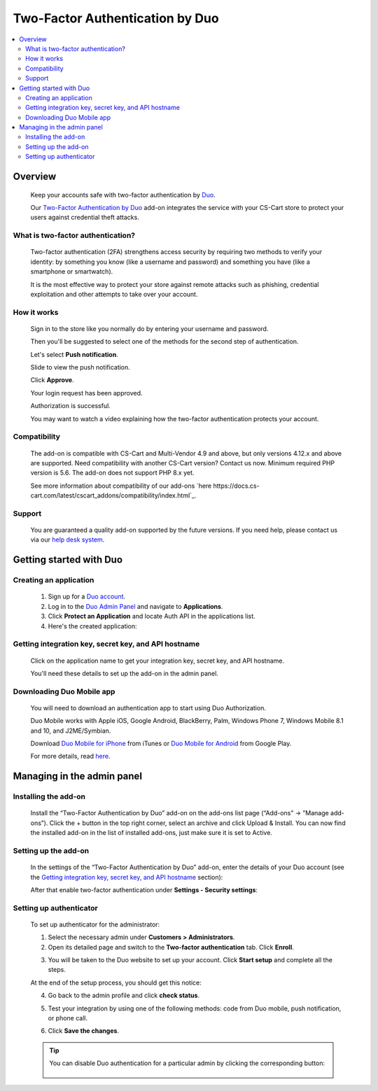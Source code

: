 ********************************
Two-Factor Authentication by Duo 
********************************

.. raw:: html

    <div class="buy-now">
        <a href="https://marketplace.simtechdev.com/landing/100000142" class="btn buy-now__btn">Buy now</a>
    </div>



.. contents::
    :local: 
    :depth: 2

--------
Overview
--------

    Keep your accounts safe with two-factor authentication by `Duo <https://duo.com/>`_.

    Our `Two-Factor Authentication by Duo <https://www.simtechdev.com/addons/site-management/two-factor-authentication-by-duo.html>`_ add-on integrates the service with your CS-Cart store to protect your users against credential theft attacks.

==================================
What is two-factor authentication?
==================================

    Two-factor authentication (2FA) strengthens access security by requiring two methods to verify your identity: by something you know (like a username and password) and something you have (like a smartphone or smartwatch).

    It is the most effective way to protect your store against remote attacks such as phishing, credential exploitation and other attempts to take over your account. 

    .. raw:: html

        <iframe width="560" height="315" src="https://www.youtube.com/embed/0mvCeNsTa1g" frameborder="0" allowfullscreen></iframe>

============
How it works
============

    Sign in to the store like you normally do by entering your username and password.

    .. fancybox:: img/DUO_Auth_012.png
        :alt: sign in with 2-Step Verification
        :width: 300px

    Then you'll be suggested to select one of the methods for the second step of authentication. 

    Let's select **Push notification**.

    .. fancybox:: img/DUO_Auth_013.png
        :alt: authentication codes
        :width: 560px

    Slide to view the push notification.

    .. fancybox:: img/DUO_Auth_015.png
        :alt: authentication codes
        :width: 300px

    Click **Approve**.

    .. fancybox:: img/DUO_Auth_016.png
        :alt: sign in with 2-Step Verification
        :width: 300px

    Your login request has been approved.

    .. fancybox:: img/DUO_Auth_017.png
        :alt: sign in with 2-Step Verification
        :width: 300px

    Authorization is successful.

    .. fancybox:: img/DUO_Auth_014.png
        :alt: sign in with 2-Step Verification

    You may want to watch a video explaining how the two-factor authentication protects your account.

    .. raw:: html

        <iframe width="560" height="315" src="https://www.youtube.com/embed/QLQHHScn0yA" frameborder="0" allowfullscreen></iframe>

=============
Compatibility
=============

    The add-on is compatible with CS-Cart and Multi-Vendor 4.9 and above, but only versions 4.12.x and above are supported. Need compatibility with another CS-Cart version? Contact us now.
    Minimum required PHP version is 5.6. The add-on does not support PHP 8.x yet.

    See more information about compatibility of our add-ons `here https://docs.cs-cart.com/latest/cscart_addons/compatibility/index.html`_.

=======
Support
=======

    You are guaranteed a quality add-on supported by the future versions. If you need help, please contact us via our `help desk system <https://helpdesk.cs-cart.com>`_.

------------------------
Getting started with Duo
------------------------

=======================
Creating an application
=======================

    1. Sign up for a `Duo account <https://signup.duo.com/>`_.

    2. Log in to the `Duo Admin Panel <https://admin.duosecurity.com/login>`_ and navigate to **Applications**.

    3. Click **Protect an Application** and locate Auth API in the applications list. 

    4. Here's the created application:

    .. fancybox:: img/DUO_Auth_009.png
        :alt: Two-factor authentication add-on

=====================================================
Getting integration key, secret key, and API hostname
=====================================================

   Click on the application name to get your integration key, secret key, and API hostname. 

   You'll need these details to set up the add-on in the admin panel.

    .. fancybox:: img/DUO_Auth_010.png
        :alt: Two-factor authentication add-on

==========================
Downloading Duo Mobile app
==========================

    You will need to download an authentication app to start using Duo Authorization.

    Duo Mobile works with Apple iOS, Google Android, BlackBerry, Palm, Windows Phone 7, Windows Mobile 8.1 and 10, and J2ME/Symbian. 

    Download `Duo Mobile for iPhone <https://itunes.apple.com/us/app/duo-mobile/id422663827?mt=8>`_ from iTunes  or `Duo Mobile for Android <https://play.google.com/store/apps/details?id=com.duosecurity.duomobile&hl=en>`_ from Google Play.

    For more details, read `here <https://duo.com/product/trusted-users/two-factor-authentication/duo-mobile>`_.

---------------------------
Managing in the admin panel
---------------------------

=====================
Installing the add-on
=====================

    Install the “Two-Factor Authentication by Duo” add-on on the add-ons list page (“Add-ons” → ”Manage add-ons”). Click the + button in the top right corner, select an archive and click Upload & Install. You can now find the installed add-on in the list of installed add-ons, just make sure it is set to Active.

    .. fancybox:: img/DUO_Auth_001.png
        :alt: Two-factor authentication add-on

=====================
Setting up the add-on
=====================

    In the settings of the “Two-Factor Authentication by Duo” add-on, enter the details of your Duo account (see the `Getting integration key, secret key, and API hostname`_ section):

    .. fancybox:: img/DUO_Auth_002.png
        :alt: settings of the Two-factor authentication add-on

    After that enable two-factor authentication under **Settings - Security settings**:

    .. fancybox:: img/DUO_Auth_003.png
        :alt: enabling two-factor authentication

========================
Setting up authenticator
========================

    To set up authenticator for the administrator:

    1. Select the necessary admin under **Customers > Administrators**.

    2. Open its detailed page and switch to the **Two-factor authentication** tab. Click **Enroll**.

    .. fancybox:: img/DUO_Auth_004.png
        :alt: enabling two-factor authentication

    3. You will be taken to the Duo website to set up your account. Click **Start setup** and complete all the steps.

    .. fancybox:: img/DUO_Auth_005.png
        :alt: enabling two-factor authentication

    At the end of the setup process, you should get this notice:

    .. fancybox:: img/DUO_Auth_006.png
        :alt: enabling two-factor authentication
        :width: 653px

    4. Go back to the admin profile and click **check status**.

    .. fancybox:: img/DUO_Auth_007.png
        :alt: enabling two-factor authentication
        :width: 440px

    5. Test your integration by using one of the following methods: code from Duo mobile, push notification, or phone call.

    .. fancybox:: img/DUO_Auth_008.png
        :alt: enabling two-factor authentication

    6. Сlick **Save the changes**.

    .. tip ::

        You can disable Duo authentication for a particular admin by clicking the corresponding button:

            .. fancybox:: img/DUO_Auth_011.png
                :alt: enabling two-factor authentication
